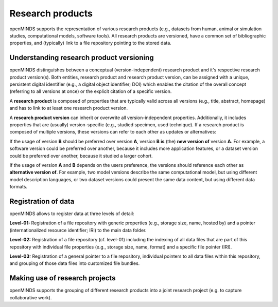 #################
Research products
#################

openMINDS supports the representation of various research products (e.g., datasets from human, animal or simulation studies, computational models, software tools). All research products are versioned, have a common set of bibliographic properties, and (typically) link to a file repository pointing to the stored data.

Understanding research product versioning
#########################################

openMINDS distinguishes between a conceptual (version-independent) research product and it's respective research product version(s). Both entities, research product and research product version, can be assigned with a unique, persistent digital identifier (e.g., a digital object identifier; DOI) which enables the citation of the overall concept (referring to all versions at once) or the explicit citation of a specific version.  

A **research product** is composed of properties that are typically valid across all versions (e.g., title, abstract, homepage) and has to link to at least one research product version.  

A **research product version** can inherit or overwrite all version-independent properties. Additionally, it includes properties that are (usually) version-specific (e.g., studied specimen, used technique). If a research product is composed of multiple versions, these versions can refer to each other as updates or alternatives:

If the usage of version **B** should be preferred over version **A**, version **B** **is** (the) **new version of** version **A**. For example, a software version could be preferred over another, because it includes more application features, or a dataset version could be preferred over another, because it studied a larger cohort.

If the usage of version **A** and **B** depends on the users preference, the versions should reference each other as **alternative version of**. For example, two model versions describe the same computational model, but using different model description languages, or two dataset versions could present the same data content, but using different data formats. 

Registration of data
####################

openMINDS allows to register data at three levels of detail: 

**Level-01:** Registration of a file repository with generic properties (e.g., storage size, name, hosted by) and a pointer (internationalized resource identifier; IRI) to the main data folder.    

**Level-02:** Registration of a file repository (cf. level-01) including the indexing of all data files that are part of this repository with individual file properties (e.g., storage size, name, format) and a specific file pointer (IRI).  

**Level-03:** Registration of a general pointer to a file repository, individual pointers to all data files within this repository, and grouping of those data files into customized file bundles. 


Making use of research projects
###############################

openMINDS supports the grouping of different research products into a joint research project (e.g. to capture collaborative work).  
